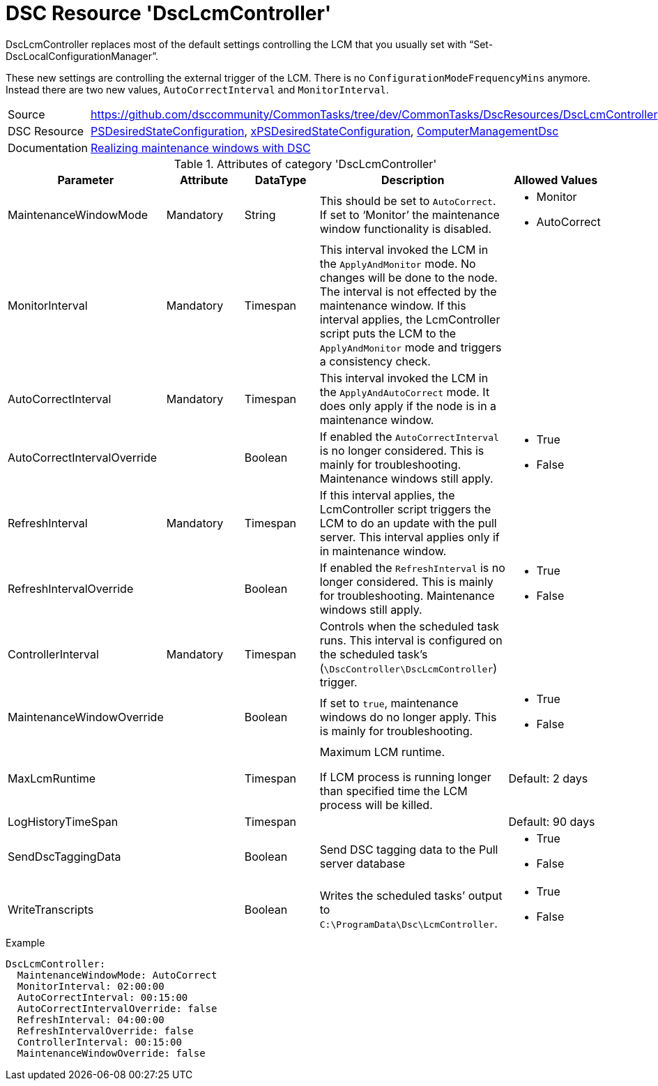 // CommonTasks YAML Reference: DscLcmController
// ========================================

:YmlCategory: DscLcmController


[[dscyml_dsclcmcontroller, {YmlCategory}]]
= DSC Resource 'DscLcmController'
// didn't work in production: = DSC Resource '{YmlCategory}'


[[dscyml_dsclcmcontroller_abstract]]
.{YmlCategory} replaces most of the default settings controlling the LCM that you usually set with “Set-DscLocalConfigurationManager”.

These new settings are controlling the external trigger of the LCM.
There is no `ConfigurationModeFrequencyMins` anymore. 
Instead there are two new values, `AutoCorrectInterval` and `MonitorInterval`.


[cols="1,3a" options="autowidth" caption=]
|===
| Source         | https://github.com/dsccommunity/CommonTasks/tree/dev/CommonTasks/DscResources/DscLcmController
| DSC Resource   | https://docs.microsoft.com/en-us/powershell/module/psdesiredstateconfiguration/?view=powershell-5.1[PSDesiredStateConfiguration], 
                   https://github.com/dsccommunity/xPSDesiredStateConfiguration[xPSDesiredStateConfiguration],
                   https://github.com/dsccommunity/ComputerManagementDsc[ComputerManagementDsc]
| Documentation  | https://dsccommunity.org/blog/dsc-maintenance-windows/[Realizing maintenance windows with DSC]
|===

.Attributes of category '{YmlCategory}'
[cols="1,1,1,2a,1a" options="header"]
|===
| Parameter
| Attribute
| DataType
| Description
| Allowed Values

| MaintenanceWindowMode
| Mandatory
| String
| This should be set to `AutoCorrect`.
  If set to ‘Monitor’ the maintenance window functionality is disabled.
| - Monitor
  - AutoCorrect

| MonitorInterval
| Mandatory
| Timespan
| This interval invoked the LCM in the `ApplyAndMonitor` mode.
  No changes will be done to the node.
  The interval is not effected by the maintenance window.
  If this interval applies, the LcmController script puts the LCM to the `ApplyAndMonitor` mode and triggers a consistency check.
|

| AutoCorrectInterval
| Mandatory
| Timespan
| This interval invoked the LCM in the `ApplyAndAutoCorrect` mode.
  It does only apply if the node is in a maintenance window.
|

| AutoCorrectIntervalOverride
|
| Boolean
| If enabled the `AutoCorrectInterval` is no longer considered.
  This is mainly for troubleshooting.
  Maintenance windows still apply.
| - True
  - False

| RefreshInterval
| Mandatory
| Timespan
| If this interval applies, the LcmController script triggers the LCM to do an update with the pull server.
  This interval applies only if in maintenance window.
|

| RefreshIntervalOverride
|
| Boolean
| If enabled the `RefreshInterval` is no longer considered.
  This is mainly for troubleshooting.
  Maintenance windows still apply.
| - True
  - False

| ControllerInterval
| Mandatory
| Timespan
| Controls when the scheduled task runs.
  This interval is configured on the scheduled task’s (`\DscController\DscLcmController`) trigger.
|

| MaintenanceWindowOverride
|
| Boolean
| If set to `true`, maintenance windows do no longer apply.
  This is mainly for troubleshooting.
| - True
  - False

| MaxLcmRuntime
|
| Timespan
| Maximum LCM runtime.

If LCM process is running longer than specified time the LCM process will be killed.
| Default: 2 days

| LogHistoryTimeSpan
|
| Timespan
|
| Default: 90 days

| SendDscTaggingData
|
| Boolean
| Send DSC tagging data to the Pull server database
| - True
  - False

| WriteTranscripts
|
| Boolean
| Writes the scheduled tasks’ output to `C:\ProgramData\Dsc\LcmController`.
| - True
  - False

|===


.Example
[source, yaml]
----
DscLcmController:
  MaintenanceWindowMode: AutoCorrect
  MonitorInterval: 02:00:00
  AutoCorrectInterval: 00:15:00
  AutoCorrectIntervalOverride: false
  RefreshInterval: 04:00:00
  RefreshIntervalOverride: false
  ControllerInterval: 00:15:00
  MaintenanceWindowOverride: false
----